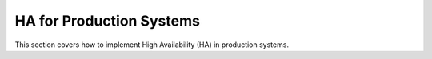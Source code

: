 .. Copyright (c) 2023 Digital Asset (Switzerland) GmbH and/or its affiliates. All rights reserved.
.. SPDX-License-Identifier: Apache-2.0

HA for Production Systems
#########################

This section covers how to implement High Availability (HA) in production systems.

